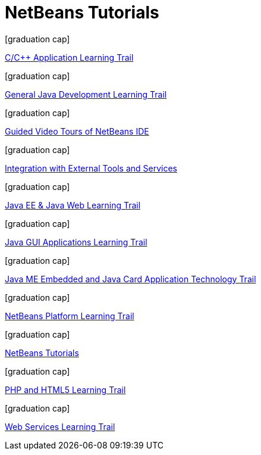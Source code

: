 // 
//     Licensed to the Apache Software Foundation (ASF) under one
//     or more contributor license agreements.  See the NOTICE file
//     distributed with this work for additional information
//     regarding copyright ownership.  The ASF licenses this file
//     to you under the Apache License, Version 2.0 (the
//     "License"); you may not use this file except in compliance
//     with the License.  You may obtain a copy of the License at
// 
//       http://www.apache.org/licenses/LICENSE-2.0
// 
//     Unless required by applicable law or agreed to in writing,
//     software distributed under the License is distributed on an
//     "AS IS" BASIS, WITHOUT WARRANTIES OR CONDITIONS OF ANY
//     KIND, either express or implied.  See the License for the
//     specific language governing permissions and limitations
//     under the License.
//

= NetBeans Tutorials
:jbake-type: tutorial
:jbake-tags: tutorials
:markup-in-source: verbatim,quotes,macros
:jbake-status: published
:icons: font
:toc: left
:toc-title:
:description: NetBeans Tutorials

[.cards]
****


[.card]
.icon:graduation-cap[]
link:docs/cnd.html[C/C++ Application Learning Trail]

[.card]
.icon:graduation-cap[]
link:docs/java-se.html[General Java Development Learning Trail]

[.card]
.icon:graduation-cap[]
link:docs/intro-screencasts.html[Guided Video Tours of NetBeans IDE]

[.card]
.icon:graduation-cap[]
link:docs/tools.html[Integration with External Tools and Services]

[.card]
.icon:graduation-cap[]
link:docs/java-ee.html[Java EE & Java Web Learning Trail]

[.card]
.icon:graduation-cap[]
link:docs/matisse.html[Java GUI Applications Learning Trail]

[.card]
.icon:graduation-cap[]
link:docs/mobility.html[Java ME Embedded and Java Card Application Technology Trail]

[.card]
.icon:graduation-cap[]
link:docs/platform.html[NetBeans Platform Learning Trail]

[.card]
.icon:graduation-cap[]
link:docs/index.html[NetBeans Tutorials]

[.card]
.icon:graduation-cap[]
link:docs/php.html[PHP and HTML5 Learning Trail]

[.card]
.icon:graduation-cap[]
link:docs/web.html[Web Services Learning Trail]

****



